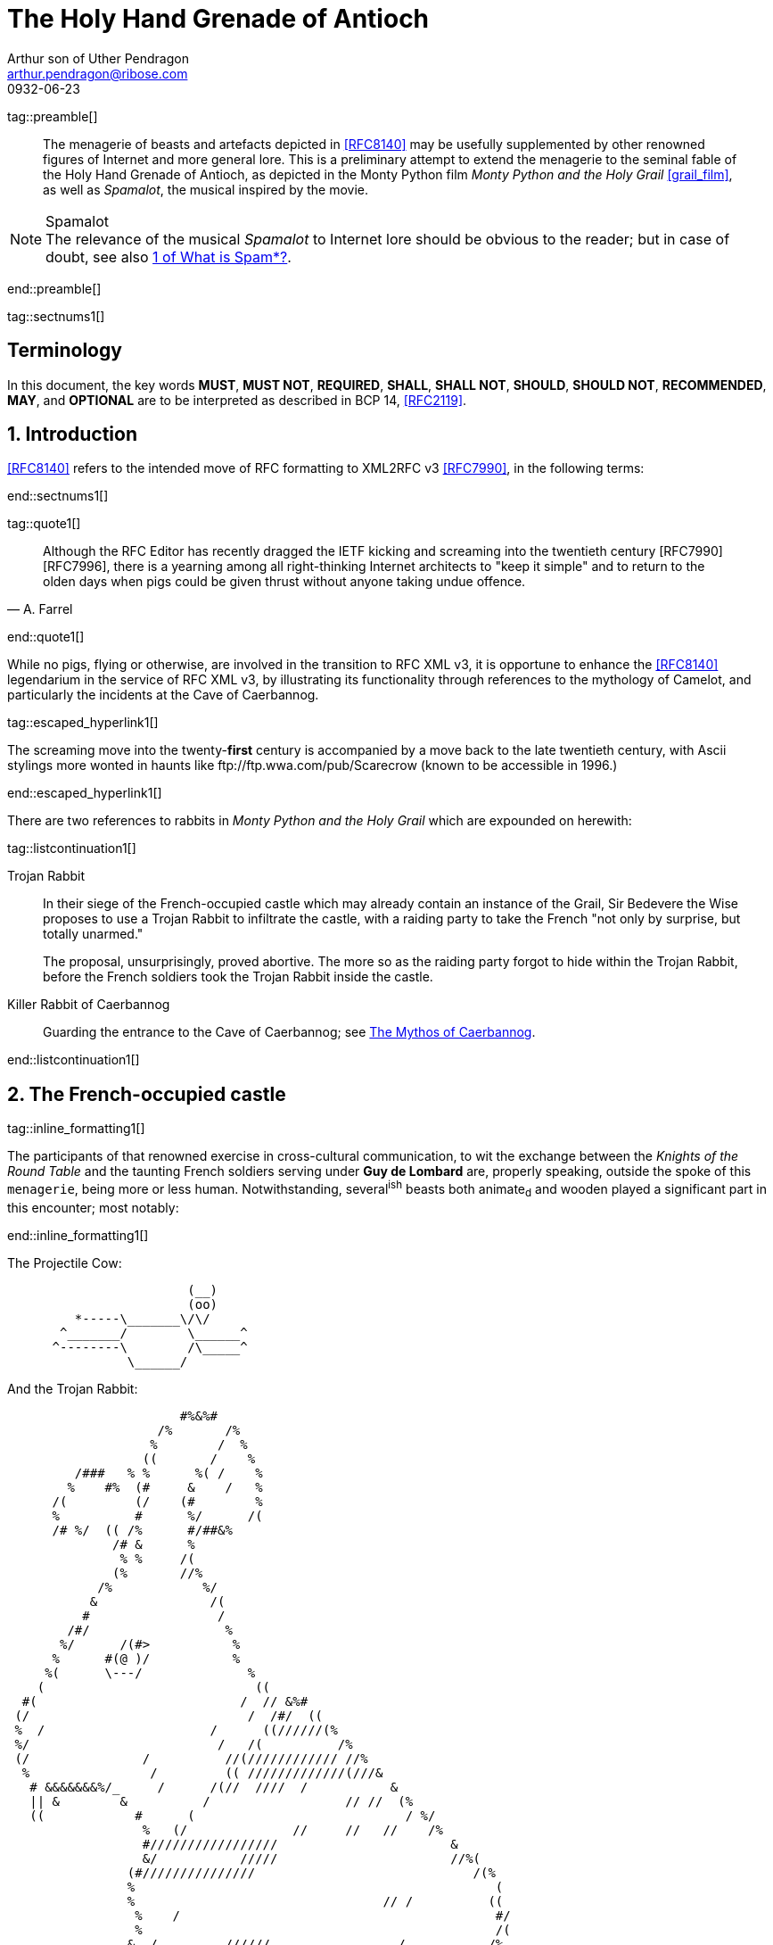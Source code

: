 = The Holy Hand Grenade of Antioch
Arthur son of Uther Pendragon
:doctype: internet-draft
:abbrev: Hand Grenade of Antioch
:updates: 8140
:submission-type: independent
:name: draft-camelot-holy-grenade-00
:status: informational
:consensus: false
:area: General, Operations and Management
:keyword: rabbits, grenades
:ipr: trust200902
:toc-include: true
:sort-refs: true
:link: http://questionthekillerrabbit.tumblr.com preview
:revdate: 0932-06-23
:fullname: Arthur son of Uther Pendragon
:forename_initials: A.
:lastname: Pendragon
:email: arthur.pendragon@ribose.com
:organization: Camelot
:uri: http://camelot.gov.example
:street: Palace\ Camel Lot 1
:city: Camelot
:country: England
:comments: yes
:notedraftinprogress: yes
:smart-quotes: false

[.comment]
tag::preamble[] 
// tag::preamble[]

[abstract]
The menagerie of beasts and artefacts depicted in <<RFC8140>>
may be usefully supplemented by other renowned figures
of Internet and more general lore. This is a preliminary
attempt to extend the menagerie to the seminal fable of the
Holy Hand Grenade of Antioch, as depicted in the Monty Python
film _Monty Python and the Holy Grail_ <<grail_film>>, as well as
_Spamalot_, the musical inspired by the movie.

[NOTE,remove-in-rfc=false]
.Spamalot
The relevance of the musical _Spamalot_ to Internet lore
should be obvious to the reader; but in case of doubt,
see also <<RFC2635,1 of What is Spam*?>>.

// end::preamble[]
[.comment]
end::preamble[] 

[.comment]
tag::sectnums1[] 
// tag::sectnums[]

[toc=exclude]
:sectnums!:
== Terminology

In this document, the key words *MUST*, *MUST NOT*, *REQUIRED*,
*SHALL*, *SHALL NOT*, *SHOULD*, *SHOULD NOT*, *RECOMMENDED*, *MAY*, 
and *OPTIONAL* are to be interpreted as described in BCP 14, 
<<RFC2119>>.

:sectnums:
== Introduction

<<RFC8140>> refers to the intended move of RFC formatting to
XML2RFC v3 <<RFC7990>>, in the following terms:

// end::sectnums[]
[.comment]
end::sectnums1[]

[.comment]
tag::quote1[] 
// tag::quote[]

[quote,attribution="A. Farrel"]
____
Although the RFC Editor has recently dragged the IETF kicking and
   screaming into the twentieth century [RFC7990] [RFC7996], there is a
   yearning among all right-thinking Internet architects to "keep it
   simple" and to return to the olden days when pigs could be given
   thrust without anyone taking undue offence.
____

// end::quote[]
[.comment]
end::quote1[]

While no pigs, flying or otherwise, are involved in the transition
to RFC XML v3, it is opportune to enhance the <<RFC8140>> legendarium
in the service of RFC XML v3, by illustrating its functionality
through references to the mythology of Camelot, and particularly
the incidents at the Cave of Caerbannog. 

[.comment]
tag::escaped_hyperlink1[] 
// tag::escaped_hyperlink[]

The screaming move into
the twenty-*first* century is accompanied by a move back to the
late twentieth century, with Ascii stylings more wonted in haunts
like \ftp://ftp.wwa.com/pub/Scarecrow (known to be accessible in 1996.)

// end::escaped_hyperlink[]
[.comment]
end::escaped_hyperlink1[]

There are two references to rabbits in 
_Monty Python and the Holy Grail_ which are expounded on herewith:

[.comment]
tag::listcontinuation1[] 
// tag::listcontinuation[]

Trojan Rabbit::
In their siege of the French-occupied castle which may already contain 
an instance of the Grail,
Sir Bedevere the Wise proposes to use a Trojan Rabbit to infiltrate
the castle, with a raiding party to take the French "not only by
surprise, but totally unarmed."
+
The proposal, unsurprisingly, proved abortive. The more so as the
raiding party forgot to hide within the Trojan Rabbit, before the 
French soldiers took the Trojan Rabbit inside the castle.
Killer Rabbit of Caerbannog::
Guarding the entrance to the Cave of Caerbannog; see <<caerbannog>>.

// end::listcontinuation[]
[.comment]
end::listcontinuation1[]

== The French-occupied castle

[.comment]
tag::inline_formatting1[]
// tag::inline_formatting[]

The participants of that renowned exercise in cross-cultural
communication, to wit the exchange between the 
_Knights of the Round Table_
and the taunting French soldiers serving under *Guy de Lombard*
are, properly speaking, outside the spoke of this `menagerie`,
being more or less human. Notwithstanding, several^ish^ beasts 
both animate~d~ and wooden played a significant part in this 
encounter; most notably:

// end::inline_formatting[]
[.comment]
end::inline_formatting1[]


The Projectile Cow:

....
                        (__)         
                        (oo) 
         *-----\_______\/\/
       ^_______/        \______^    
      ^--------\        /\_____^    
                \______/   
              
....

And the Trojan Rabbit:

....
                       #%&%#                                    
                    /%       /%                                 
                   %        /  %                                
                  ((       /    %                               
         /###   % %      %( /    %                              
        %    #%  (#     &    /   %                              
      /(         (/    (#        %                              
      %          #      %/      /(                              
      /# %/  (( /%      #/##&%                                
              /# &      %                                       
               % %     /(                                    
              (%       //%                                      
            /%            %/
           &               /(                                   
          #                 /                                   
        /#/                  %                                  
       %/      /(#>           %                                 
      %      #(@ )/           %                                
     %(      \---/              %                               
    (                            ((                             
  #(                           /  // &%#                        
 (/                             /  /#/  ((                      
 %  /                      /      ((//////(%                    
 %/                         /   /(          /%                  
 (/               /          //(//////////// //%                
  %                /         (( /////////////(///&              
   # &&&&&&&%/_     /      /(//  ////  /           &            
   || &        &          /                  // //  (%          
   ((            #      (                            / %/       
                  %   (/              //     //   //    /%      
                  #/////////////////                       &    
                  &/           /////                       //%( 
                (#///////////////                             /(% 
                %                                                (
                %                                 // /          ((
                 %    /                                          #/
                 %                                               /(
                &  /         //////                 /           /% 
                %                                  //////       //
                %/               %%%%%%%#%%%%&%*                 & 
                %/ //            &     /       %           /     %
                %           ////[]     /       %    /     //////# 
                %               []  /  (  /    %     (          % 
                %  /////         #  /  (  /    %                /(#&%%()
                %                #  (  (       %////            /( /   )
                 /               #  (  (  /    %////////      /     /  )
               % /      /       /#  (  /  /    %                /     %
                &&%%%/    //     #  /          %           #&%%%/  # (#
              %(/  ( #&         /#     /       %        (%  /    %&/ 
            /##   /  / #/       []     /    /  &  /    % (  (///   % 
            %  /    /   &///    []   / /       %       # (//       #/
           (%/  /   (   %&&&&&&&&&&&%%%%##%&%#%#/((((#%%   #/  /   % 
            %  (  (    %/                               %  /     /%
             (#     / &/                                 (%// / %)
                (%&%/                                      (%&%/     
                                                                
....

[.comment]
tag::aside1[]

// tag::aside[]

****
While the exchange at the French-occupied castle is one of
the more memorable scences of _Monty Python and the Holy Grail_,
the Trojan Rabbit has not reached the same level of cultural
resonance as its more murderous counterpart. Reasons for this
may include:

* Less overall screen-time dedicated to the Trojan Rabbit.
* The Trojan Rabbit as projectile has already been anticipated
by the Cow as projectile.
****

// end::aside[]

[.comment]
end::aside1[]

[.comment]
tag::note1[]
// tag::note[]

[NOTE,display=true,source=Author]
====
Image courtesy of 
\https://manytools.org/hacker-tools/convert-images-to-ascii-art/ 
====

// end::note[]
[.comment]
end::note1[]


[.comment]
tag::comment1[]
// tag::comment[]

The exchange of projectile animals was the beginning of a
long-running fruitful relationship between the British and
the French peoples,
[comment]#TODO: Will need to verify that claim.# which
arguably predates the traditional English enmity with the
French. [comment]#Strictly speaking, the Knights are Welsh.#

[.comment]
--
This document, as it turns out, has a profusion of XML comments.

As expected, they are ignored in any rendering of the document.
--


// end::comment[]
[.comment]
end::comment1[]

[[caerbannog]]
== The Mythos of Caerbannog

[.comment]
tag::xref1[]
// tag::xref[]

The _Cave of Caerbannog_ has been well-established in the mythology of
Camelot (as recounted by Monty Python) as the lair of the Legendary
Black Beast of Arrrghhh, more commonly known today as the
*Killer Rabbit of Caerbannog* <<killer_rabbit_caerbannog>>. 
It is the encounter between
the Killer Rabbit of Caerbannog and the Knights of the Round Table,
armed with the Holy Hand Grenade of Antioch (see the
<<holy_hand_grenade,following section>>), that we recount here 
through monospace font and multiple spaces.

[[killer_rabbit_caerbannog]]
=== The Killer Rabbit of Caerbannog

// end::xref[]
[.comment]
end::xref1[]

[.comment]
tag::relref1[]
// tag::relref[]

The *Killer Rabbit of Caerbannog*, that most formidable foe of
the Knights and of all that is holy or carrot-like, has been
depicted diversely in lay and in song. We venture to say,
_contra_ the claim made in <<RFC8140,4.1 of: Ze Vompyre>>,
that the Killer Rabbit of Caerbannog truly is the most afeared
of all the creatures. Short of sanctified ordnance such as
<<holy_hand_grenade,format=title>>, there are few remedies
known against its awful lapine powers.

// end::relref[]
[.comment]
end::relref1[] 

[.comment]
tag::hyperlink1[]
// tag::hyperlink[]

<<killer_bunny,The following depiction>> of the fearsome beast
has been sourced from
http://ascii.co.uk/art/rabbit[RABBIT - ASCII ART], 
<<killer_source,accompanied>>
by some C code that was certainly not utilised to generate it
(from https://github.com/symisc/ascii_art):

// end::hyperlink[]
[.comment]
end::hyperlink1[]

[.comment]
tag::figure1[]
// tag::figure1a[]

[[killer_bunny]]
.Figure 1a
====
[alt=Killer Bunny ASCII art]
....

           /\ /|
          |||| |
           \ | \
       _ _ /  @ @
     /    \   =>X<=
   /|      |   /
   \|     /__| |
     \_____\ \__\


unknown
....
====

[[killer_source]]
.Figure 1b
====
[source,c]
----
/* Load an image from disk */
int width, height;
unsigned char *zBlob = AsciiArtLoadImage(argv[1],&width,&height);
if( zBlob == 0 ){
  puts("Cannot load image");
  return;
}

/* Allocate a buffer big enough to hold the entire text output */
size_t nBytes = AsciiArtTextBufSize(&sRender, width, height);
unsigned char *zText = malloc(nBytes);

/* Finally, process */ 
AsciiArtRender(&sRender, zBlob, &width, &height, zText,1);
/* zBlob[] hold the binary ASCII glyphs now */
----
====


// end::figure1a[]
[.comment]
end::figure1[]

On the beast's encounter with the Knights of the Round Table,
the following personnel engaged with it in combat:

[.comment]
tag::ul1[]
// tag::ul[]

* Killed
** Sir Bors
** Sir Gawain
** Sir Ector
* Soiled Himself
** Sir Robin
* Panicked
** King Arthur
* Employed Ordnance
** The Lector
** Brother Maynard
* Scoffed
** Tim the Enchanter

// end::ul[]
[.comment]
end::ul1[]




[[holy_hand_grenade]]
=== Holy Hand Grenade of Antioch

[.comment]
tag::figure2[]

// tag::figure2a[]

[[holy_hand_grenade_figure]]
.Figure 2
[alt=Holy Hand Grenade of Antioch]
....

                          __     
                         |  | 
                       __|  |__
                      |   /\   |
                      |__ \/ __|
                         |  |    
                         |  |     
                         |  |       
                      ,--'#`--.   
                      |#######|   
                   _.-'#######`-._
                ,-'###############`-.       
              ,'#####################`,     
             /#########################\    
            |###########################|   
           |#############################|  
           |#############################|  
           |#############################|  
           |#############################|  
            |###########################|   
             \#########################/    
              `.#####################,'     
                `._###############_,'       
                   `--..#####..--'      


....

// end::figure2a[]

[.comment]
end::figure2[]


[[sovereign_orb]]
.Figure 2a
====
.Sovereign's Orb
[link=https://example.com/British_Sovereigns_Orb.jpg,align=right]
image::https://example.com/British_Sovereigns_Orb.jpg[Orb,124,135]
====

[.comment]
tag::index1[]
// tag::index[]

The solution to the impasse at the ((Cave of Caerbannog)) was provided
by the successful deployment of the *Holy Hand Grenade of Antioch*
(((Holy Hand Grenade of Antioch))).
Any similarity between the Holy Hand Grenade of Antioch and the
mythical _Holy Spear of Antioch_ is purely intentional; 
(((relics, Christian))) any similarity
between the Holy Hand Grenade of Antioch and the
_Sovereign's Orb of the United Kingdom_ is putatively fortuitous.
(((relics, monarchic)))

// end::index[]
[.comment]
end::index1[]

[.comment]
tag::dl1[]
// tag::dl[]

Holy Hand Grenade of Antioch::
  Ordnance deployed by Brother Maynard under the incantation of a 
  lector, in order to dispense with the Foes of the Virtuous.
Holy Spear of Antioch::
  A supposed relic of the crucifixion of Jesus Christ, this is one of 
  at least four claimed instances of the lance that pierces Christ's 
  side. Its historical significance lies in inspiring crusaders to 
  continue their siege of Antioch in 1098.
Sovereign's Orb of the United Kingdom::
  Part of the Crown Jewels of the United Kingdom, the Sovereign's Orb
  is a hollow gold sphere set with jewels and topped with a cross. 
  It was made for Charles II in 1661.

// end::dl[]
[.comment]
end::dl1[]

[.comment]
tag::bcp14_1[]
// tag::bcp14[]

The instructions in the _Book of Armaments_ on the proper deployment of
the Holy Hand Grenade of Antioch [bcp14]#may# be summarised as follows,
although this summary *SHALL NOT* be used as a substitute for a reading
from the Book of Armaments:

// end::bcp14[]
[.comment]
end::bcp14_1[]


[.comment]
tag::ol1[]
// tag::ol[]

. Preamble: St Attila Benediction
. Feast of the People on Sundry Foods
** Lambs
** Sloths
** Carp
** Anchovies
** Orangutangs
** Breakfast Cereals
** Fruit Bats
** _et hoc genus omne_
. Take out the Holy Pin
. The Count
[upperalpha]
.. Count is to Three: no more, no less
.. Not Four
.. Nor Two, except if the count then proceeds to Three
.. Five is Right Out
. Lob the Holy Hand Grenade of Antioch towards the Foe
. The Foe, being naughty in the *LORD's* sight, [bcp14]#shall# snuff it

// end::ol[]
[.comment]
end::ol1[]

This could also be represented in pseudocode as follows:

[.comment]
tag::listcontinuationblock1[]
// tag::listcontinuationblock[]

. Take out the Holy Pin
. The Count
+
----
integer count;
for count := 1 step 1 until 3 do
  say(count)
comment Five is Right Out
----
. Lob the Holy Hand Grenade of Antioch towards the Foe
. Foe snuffs it

// end::listcontinuationblock[]
[.comment]
end::listcontinuationblock1[]

== Dramatis Personae

The following human (more-or-less) protagonists were involved
in the two incidents recounted as lore of the Knights of the
Round Table:

[.comment]
tag::table1[]
// tag::table[]

[grid=all,options="footer"]
|===
|French Castle | Cave of Caerbannog

2+|King Arthur
2+|Patsy
2+|Sir Bedevere the Wise
2+|Sir Galahad the Pure
2+|Sir Lancelot the Brave
2+|Sir Robin the Not-quite-so-brave-as-Sir-Lancelot
|French Guard with Outrageous Accent| Tim the Enchanter
|Other French Guards | Brother Maynard
| | The Lector
.3+^|not yet recruited
>|Sir Bors
>|Sir Gawain
>|Sir Ector

|Retinue of sundry knights 
|Retinue of sundry more knights than at the French Castle
|===

// end::table[]
[.comment]
end::table1[]

=== Past the Killer Rabbit

Once the Killer Rabbit of Caerbannog had been dispatched,
the Knights of the Round Table uncovered the last words of Joseph
of Arimathea, inscribed on the Cave of Caerbannog in Aramaic.
While the precise Aramaic wording has not survived, we trust
the following Hebrew subtitles will serve as an acceptable
substitute:

[.comment]
tag::hebrew1[]
// tag::hebrew[]

____
&#x2e;כאן אולי ימצאו המילים האחרונות של יוסף מארמתיה 
&#x2e;מי אשר יהיה אמיץ ובעל נפש טהורה יוכל למצוא את הגביע הקדוש בטירת אאאאאאאה

"Here may be found the last words of Joseph&nbsp;of Arimathea.
He who is valiant and pure of spirit may find the Holy Grail 
in the castle of &mdash; Aaaargh."
____

// end::hebrew[]
[.comment]
end::hebrew1[]

[.comment]
tag::bibliography1[]
// tag::bibliography[]

[bibliography]
== Normative References
++++
<reference anchor="RFC2119"
    target="https://www.rfc-editor.org/info/rfc2119">
  <front>
    <title>Key words for use in RFCs to Indicate
      Requirement Levels</title>
    <author initials="S." surname="Bradner" fullname="S. Bradner">
      <organization/>
    </author>
    <date year="1997" month="March"/>
  </front>
  <seriesInfo name="BCP" value="14"/>
  <seriesInfo name="RFC" value="2119"/>
  <seriesInfo name="DOI" value="10.17487/RFC2119"/>
</reference>
++++


[bibliography]
== Informative References
++++

<reference anchor="grail_film">
  <front>
    <title>Monty Python and the Holy Grail</title>
    <author initials="G." surname="Chapman"/>
    <author initials="J." surname="Cleese"/>
    <author initials="E." surname="Idle"/>
    <author initials="T." surname="Gilliam"/>
    <author initials="T." surname="Jones"/>
    <author initials="M." surname="Palin"/>
    <date year="1975"/>
  </front>
</reference>

<reference anchor="RFC2635"
    target="https://www.rfc-editor.org/info/rfc2635">
  <front>
    <title>DON'T SPEW A Set of Guidelines for Mass Unsolicited
    Mailings and Postings (spam*)</title>
    <author initials="S." surname="Hambridge" fullname="S. Hambridge">
      <organization />
    </author>
    <author initials="A." surname="Lunde" fullname="A. Lunde">
      <organization />
    </author>
    <date year="1999" month="June" />
  </front>
  <seriesInfo name="FYI" value="35" />
  <seriesInfo name="RFC" value="2635" />
  <seriesInfo name="DOI" value="10.17487/RFC2635" />
</reference>

<reference anchor="RFC7990" 
target="https://www.rfc-editor.org/info/rfc7990">
<front>
<title>RFC Format Framework</title>
<author initials="H." surname="Flanagan" fullname="H. Flanagan">
<organization/>
</author>
<date year="2016" month="December"/>
</front>
<seriesInfo name="RFC" value="7990"/>
<seriesInfo name="DOI" value="10.17487/RFC7990"/>
</reference>

<reference anchor="RFC8140" 
target="https://www.rfc-editor.org/info/rfc8140">
<front>
<title>
The Arte of ASCII: Or, An True and Accurate Representation of 
an Menagerie of Thynges Fabulous and Wonderful in Ye Forme of 
Character
</title>
<author initials="A." surname="Farrel" fullname="A. Farrel">
<organization/>
</author>
<date year="2017" month="April"/>
</front>
<seriesInfo name="RFC" value="8140"/>
<seriesInfo name="DOI" value="10.17487/RFC8140"/>
</reference>
++++

// end::bibliography[]
[.comment]
end::bibliography1[]

